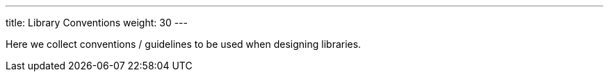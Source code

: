 ---
title: Library Conventions
weight: 30
---

:imagesdir: library_conventions

Here we collect conventions / guidelines to be used when designing libraries.
